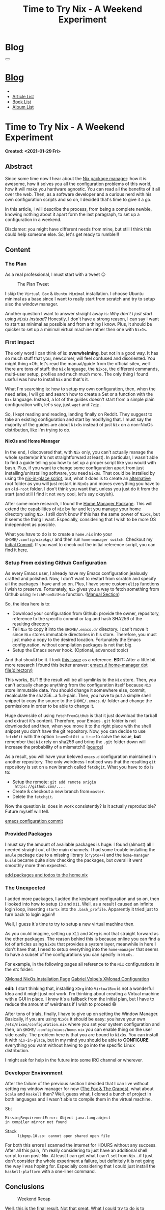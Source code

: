 #+OPTIONS: num:nil toc:t H:4
#+OPTIONS: html-preamble:nil html-postamble:nil html-scripts:t html-style:nil
#+TITLE: Time to Try Nix - A Weekend Experiment
#+DESCRIPTION: Time to Try Nix - A Weekend Experiment
#+KEYWORDS: Time to Try Nix - A Weekend Experiment
#+CREATOR: Enrico Benini
#+HTML_HEAD_EXTRA: <link rel="shortcut icon" href="../../images/favicon.ico" type="image/x-icon">
#+HTML_HEAD_EXTRA: <link rel="icon" href="../../images/favicon.ico" type="image/x-icon">
#+HTML_HEAD_EXTRA:  <link rel="stylesheet" href="https://cdnjs.cloudflare.com/ajax/libs/font-awesome/5.13.0/css/all.min.css">
#+HTML_HEAD_EXTRA:  <link href="https://fonts.googleapis.com/css?family=Montserrat" rel="stylesheet" type="text/css">
#+HTML_HEAD_EXTRA:  <link href="https://fonts.googleapis.com/css?family=Lato" rel="stylesheet" type="text/css">
#+HTML_HEAD_EXTRA:  <script src="https://ajax.googleapis.com/ajax/libs/jquery/3.5.1/jquery.min.js"></script>
#+HTML_HEAD_EXTRA:  <link rel="stylesheet" href="../css/main.css">
#+HTML_HEAD_EXTRA:  <link rel="stylesheet" href="../css/blog.css">
#+HTML_HEAD_EXTRA:  <link rel="stylesheet" href="../css/article.css">

* Blog
  :PROPERTIES:
  :HTML_CONTAINER_CLASS: text-center navbar navbar-inverse navbar-fixed-top
  :CUSTOM_ID: navbar
  :END:
#+BEGIN_EXPORT html
<button type="button" class="navbar-toggle" data-toggle="collapse" data-target="#collapsableNavbar">
  <span class="icon-bar"></span>
  <span class="icon-bar"></span>
  <span class="icon-bar"></span>
</button>
<a title="Home" href="../blog.html"><h1 id="navbarTitle" class="navbar-text">Blog</h1></a>
<div class="collapse navbar-collapse" id="collapsableNavbar">
  <ul class="nav navbar-nav">
    <li><a title="Home" href="../index.html"><i class="fas fa-home fa-3x" aria-hidden="true"></i></a></li>
    <li><a title="Article List" href="../articleList.html" class="navbar-text h3">Article List</a></li>
<li><a title="Book List" href="../bookList.html" class="navbar-text h3">Book List</a></li>
<li><a title="Album List" href="../albumList.html" class="navbar-text h3">Album List</a></li>
  </ul>
</div>
#+END_EXPORT

* Time to Try Nix - A Weekend Experiment
  :PROPERTIES:
  :CUSTOM_ID: Article
  :END:
  *Created: <2021-01-29 Fri>*
** Abstract
  :PROPERTIES:
  :CUSTOM_ID: ArticleAbstract
  :END:

  Since some time now I hear about the [[https://nixos.wiki/wiki/Main_Page][Nix package manager]]: how it is
  awesome, how it solves you all the configuration problems of this
  world, how it will make you hardware agnostic. You can read all the
  benefits of it all over the web. Then, as a software developer and a
  curious nerd with his own configuration scripts and so on, I decided that's
  time to give it a go.

  In this article, I will describe the process, from being a complete
  newbie, knowing nothing about it apart form the last paragraph, to set
  up a configuration in a weekend.

  Disclamer: you might have different needs from mine, but still I
  think this could help someone else. So, let's get ready to rumble!!!

** Content
  :PROPERTIES:
  :CUSTOM_ID: ArticleContent
  :END:

*** The Plan

    As a real professional, I must start with a tweet 😉
    #+caption: The Plan Tweet
    [[file:./2021-01-29-NixMigration/The_Plan_Tweet.png]]

    I skip the ~Virtual Box~ & ~Ubuntu Minimal~ installation. I choose
    Ubuntu minimal as a base since I want to really start from scratch
    and try to setup also the window manager.

    Another question I want to answer straight away is: /Why don't I
    just start using ~NixOs~ instead?/ Honestly, I don't have a strong
    reason, I can say I want to start as minimal as possible and from a
    thing I know. Plus, it should be quicker to set up a minimal
    virtual machine rather then one with ~NixOs~.

*** First Impact

    The only word I can think of is: *overwhelming*, but not in a good
    way. It has so much stuff that you, newcomer, will feel confused
    and disoriented. You might thing «Oh, let's read the manual/guide
    from the official site», well there are tons of stuff: the ~Nix~
    language, the ~Nixos~, the different commands, multi-user setup,
    profiles and much much more. The only thing I found useful was
    how to install ~Nix~ and that's it.

    What I'm searching is: how to setup my own configuration, then,
    when the need arise, I will go and search how to create a Set or a
    function with the ~Nix~ language. Instead, a lot of the guides
    doesn't start from a simple plain configuration with, let's say, just
    ~wget~ and ~7zip~.

    So, I kept reading and reading, landing finally on Reddit. They
    suggest to take an existing configuration and start by modifying
    that. I must say the majority of the guides are about ~NixOs~
    instead of just ~Nix~ on a non-NixOs distribution, like I'm trying to do.

**** NixOs and Home Manager

     In the end, I discovered that, with ~Nix~ only, you can't
     actually manage the whole system(or it's not straightforward at
     least). In particular, I wasn't able to find a guide telling you
     how to set up a proper script like you would with bash. Plus,
     if you want to change some configuration apart from just
     installing/uninstalling software, you need ~NixOs~. That could be
     installed by using the [[https://github.com/jeaye/nixos-in-place][nix-in-place script]], but, what it does is
     to create an _alternative_ root folder as you will just restart
     in ~NixOs~ and moves everything you have to an ~old-root~ folder. I
     don't think you want that, unless you just do it from the start
     (and still I find it not very cool, let's say okayish).

     After some more research, I found the [[https://github.com/nix-community/home-manager][Home Manager Package]]. This
     will extend the capabilities of ~Nix~ by far and let you manage
     your home directory using ~Nix~. I still don't know if this has the
     same power of ~NixOs~, but it seems the thing I want. Especially,
     considering that I wish to be more OS independent as possible.

     What you have to do is to create a ~home.nix~ into your
     ~$HOME/.config/nixpkgs/~ and then run ~home-manager switch~.
     Checkout my [[https://github.com/benkio/nix-config/commit/378a70906e691d4bdf3892844740743716eef40f][Initial Commit]]. If you want to check out the initial
     reference script, you can find it [[https://gist.github.com/benkio/2d4346e5e02b85556b0e][here]].

*** Setup From existing Github Configuration

    As every Emacs user, I already have my Emacs configuration
    jealously crafted and polished. Now, I don't want to restart from
    scratch and specify all the packages I have and so on. Plus, I have
    some custom ~elisp~ functions I wish to preserve. Fortunately,
    ~Nix~ gives you a way to fetch something from Github using
    ~fetchFromGitHub~ function. ([[https://nixos.org/manual/nixpkgs/stable/#sec-sources][Manual Section]])

    So, the idea here is to:
    + Download your configuration from Github: provide the owner, repository,
      reference to the specific commit or tag and hash SHA256 of the
      resulting directory
    + Tell ~Nix~ to copy it into the ~$HOME/.emacs.d/~ directory. I
      can't move it since ~Nix~ stores immutable directories in his
      store. Therefore, you must just make a copy to the desired
      location. Fortunately the Emacs configuration, without compilation
      packages is not that big.
    + Setup the Emacs server hook. (Optional, advanced topic)

    And that should be it. I took [[https://github.com/NixOS/nixpkgs/issues/14277][this issue]] as a reference.
    *EDIT:* After a little bit more research I found this better
    answer: [[https://discourse.nixos.org/t/home-manager-spacemacs/8033][emacs.d home-manager dot file(directory)]]

    This works, BUT!!! the result will be all symlinks to the ~Nix~
    store. Then, you can't actually change anything from the
    configuration itself because ~Nix~ store immutable data. You
    should change it somewhere else, commit, recalculate the
    sha256...a full-pain. Then, you have to put a simple shell snippet
    to copy the source to the ~$HOME/.emacs.d/~ folder and change the
    permissions in order to be able to change it.

    Huge downside of using ~fetchFromGitHub~ is that it just download
    the tarball and extract it's content. Therefore, your Emacs ~.git~
    folder is not downloaded and then, when you move it to the right
    place with the shell snippet you don't have the git
    repository. Now, you can decide to use ~fetchGit~ with the
    option ~leaveDotGit = true~ to solve the issue, *but* remember
    that ~Nix~ rely on sha256 and bring the ~.git~ folder down will
    increase the probability of a mismatch!! ([[https://discourse.nixos.org/t/keep-git-folder-in-when-fetching-a-git-repo/8590/2][source]])

    As a result, you will have your beloved ~emacs.d~ configuration
    maintained in another repository. The only weirdness I noticed was
    that the resulting ~git~ repository is set on a new branch called
    ~fetchgit~. What you have to do is to:
    + Setup the remote: ~git add remote origin
      https://github.com/....~
    + Create & checkout a new branch from ~master~.
    + Delete the ~fetchgit~.

    Now the question is: does in work consistently? Is it actually
    reproducible? Future myself will tell.

    [[https://github.com/benkio/nix-config/commit/6b2a31fafab4f9853f9ef9a87acbebbfa810eab1][emacs configuration commit]]

*** Provided Packages

    I must say the amount of available packages is huge: I found
    (almost) all I needed straight out of the main channels. I had
    some trouble installing the ~amule~ package due to a missing
    library (~crypto++~) and the ~home-manager build~ became quite
    slow checking the packages, but overall it went smoothly more then
    expected.

    [[https://github.com/benkio/nix-config/commit/ef67d992efe0f96840e16814fe669ebae8c2498d][add packages and todos to the home.nix]]

*** The Unexpected

    I added more packages, I added the keyboard configuration and so
    on, then I looked into how to setup ~I3~ and ~X11~. Well, as a result
    I caused an infinite login loop, inserting ~startx~ into the
    ~.bash_profile~. Apparently it tried just to turn back to login
    again!!

    Well, I guess it's time to try to setup a new virtual machine then.

    As you could imagine, setting up ~X11~ and ~XOrg~ is not that
    straight forward as the other packages. The reason behind this is
    because online you can find a lot of articles using ~NixOs~ that
    provides a system layer, meanwhile in here I don't have that, I
    need to setup everything into the ~home-manager~ that seems to
    have a subset of the configurations you can specify in
    ~NixOs~.

    For example, in the following pages all reference to the
    ~Nix~ configurations in the /etc/ folder:

    [[http://wiki.haskell.org/Xmonad/Installing_xmonad#NixOS][XMonad NixOs Installation Page]]
    [[https://gvolpe.com/blog/xmonad-polybar-nixos/#xmonad][Gabriel Volpe's XMonad Configuration]]

    *edit:* I start thinking that, installing ~XOrg~ into ~VirtualBox~
    is not a wonderful Idea and it might just not work. I'm thinking
    about creating a Virtual machine with a GUI in place. I know it's
    a fallback from the initial plan, but I have to reduce the amount
    of weirdness if I wish to proceed 😃

    After tons of trials, finally, I have to give up on
    setting the Window Manager. Basically, if you are using ~NixOs~ it
    should be easy: you have your own ~/etc/nixos/configuration.nix~
    where you set your system configuration and then, on
    ~$HOME/.config/nixos/home.nix~ you can enable thing on the user
    side easily. The problem here is that you are bound to
    ~NixOs~. You can install it with ~nix-in-place~, but in my
    mind you should be able to *CONFIGURE* everything you want without
    having to go into the specific Linux distribution.

    I might ask for help in the future into some IRC channel or wherever.

*** Developer Environment

    After the failure of the previous section I decided that I can
    live without setting my window manager for now ([[http://read.gov/aesop/005.html][The Fox & The
    Grapes]]), what about ~Scala~ and ~Haskell~ then? Well, guess what, I
    cloned a bunch of project in both languages and I wasn't able to
    compile them in the virtual machine.

    + Sbt :: 
#+begin_src
MissingRequirementError: Object java.lang.object
in compiler mirror not found
#+end_src
    + Stack :: ~libgmp.10.so: cannot open shared open file~

    For both this errors I scanned the internet for HOURS without any
    success. After all this pain, I'm really considering to just have
    an additional shell script to run post-Nix. At least I can get
    what I can't set from ~Nix~...if I just don't consider the whole
    experiment a failure, but definitely it is not going the way I was
    hoping for. Especially considering that I could just
    install the ~haskell-plaftorm~ with a one-liner command.

** Conclusions
  :PROPERTIES:
  :CUSTOM_ID: ArticleConclusions
  :END:

  #+caption: Weekend Recap
  [[file:./2021-01-29-NixMigration/weekendResult.png]]

  Well, this is the final result. Not that great. What I could try to
  do is to actually use directly ~NixOs~ and get away with it, but
  who knows.

  I know you want me to answer the questions:
  - Is it hard? Yes, as every time you need to work with a new
    technology I guess. You need to learn a new language, a new way of
    dealing with software and basically google for everything hoping
    it's not a pain in the nuts...being often disappointed...
  - Do you recommend it? Mmm hard to say, I did it since I'm a nerd
    and I like to try stuff out when I hear/read good things about them,
    but it's really worth it? Isn't just better to create your docker
    image and live with it? Is actually better then a well crafted
    script? Very hard to say, but I mean: I use Emacs, I have a blog
    in org-mode. It's obvious that there is already something wrong
    here. Probably, you should consider how important is for you to
    have a really stable environment (more than bash script) and how
    frequently you have to setup a new machine as well!
  - When this could be convenient? I think, using ~Nix~ +
    ~home-manager~ without ~NixOs~, could be convenient when you don't
    care/want/can manage the operating system settings, eg. some
    developers set up their MacOs using ~Nix~ instead of ~Homebrew~.

** References
 * [[https://nixos.org/][NixOs Website]] :: Where you can find all the official instructions
      about ~Nix~ and the related distribution.
 * [[https://github.com/jeaye/nixos-in-place][Nix In Place]] :: You can install ~NixOs~ wherever you want (Linux or
      Mac) more or less.
 * [[https://github.com/nix-community/home-manager][Home Manager]] :: ~Nix~ package that allows you to access quite some
      configuration options of your home directory as well as manage
      your software.
 * [[https://github.com/benkio/nix-config.git][My Nix Configuration]] :: Here is where I try to build my nix
      configuration.
 * [[https://gist.github.com/benkio/2d4346e5e02b85556b0e][Reference Script]] :: Script I used until now to setup a new machine
* Share Buttons
  :PROPERTIES:
  :CUSTOM_ID: ShareButtons
  :END:
#+BEGIN_EXPORT html
<!-- AddToAny BEGIN -->
<hr>
<div class="a2a_kit a2a_kit_size_32 a2a_default_style">
<a class="a2a_dd" href="https://www.addtoany.com/share"></a>
<a class="a2a_button_facebook"></a>
<a class="a2a_button_twitter"></a>
<a class="a2a_button_whatsapp"></a>
<a class="a2a_button_telegram"></a>
<a class="a2a_button_linkedin"></a>
<a class="a2a_button_email"></a>
</div>
<script async src="https://static.addtoany.com/menu/page.js"></script>
<!-- AddToAny END -->
#+END_EXPORT

#+begin_export html
<script type="text/javascript">
$(function() {
  $('#text-table-of-contents > ul li').first().css("display", "none");
  $('#text-table-of-contents > ul li').last().css("display", "none");
  $('#table-of-contents').addClass("visible-lg")
});
</script>
#+end_export
